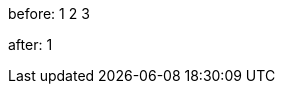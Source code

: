 
:mycounter:

before: {counter:mycounter} {counter:mycounter} {counter:mycounter}

:mycounter!:

after: {counter:mycounter}
